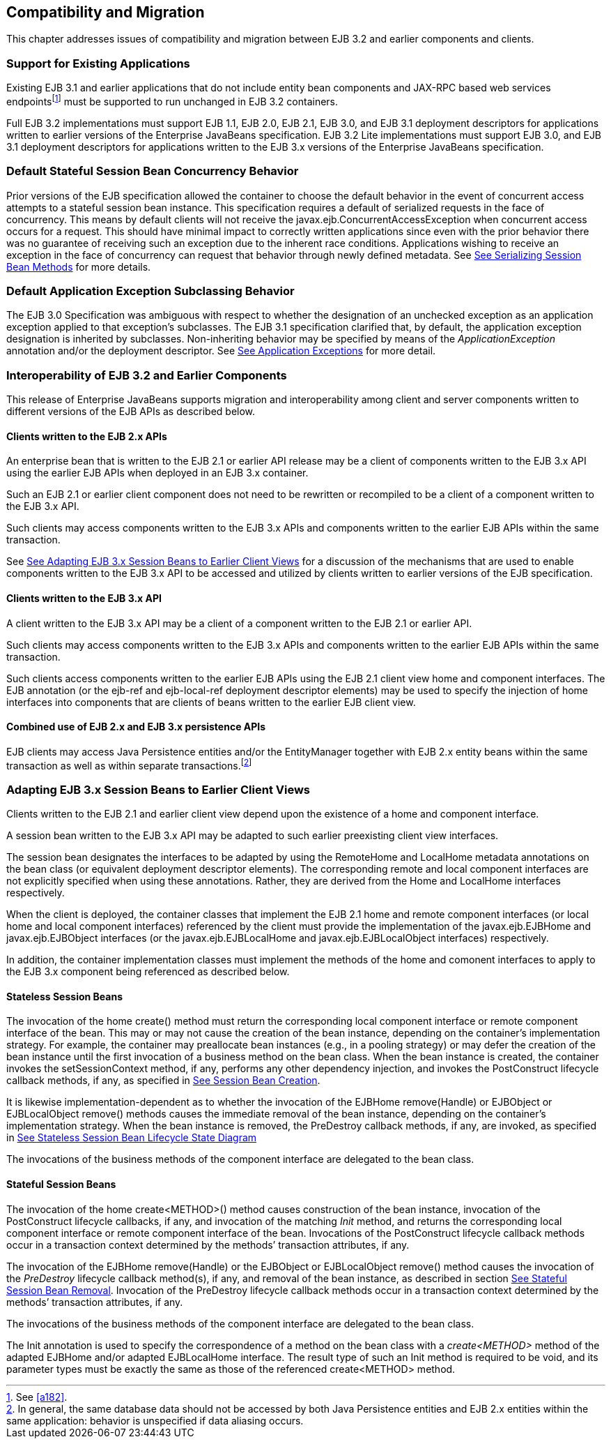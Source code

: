 [[a9694]]
== Compatibility and Migration

This chapter addresses issues of
compatibility and migration between EJB 3.2 and earlier components and
clients.

[[a9696]]
=== Support for Existing Applications



Existing EJB 3.1 and earlier applications
that do not include entity bean components and JAX-RPC based web
services endpoints{empty}footnote:a10344[See <<a182>>.] must be supported to run
unchanged in EJB 3.2 containers.

Full EJB 3.2 implementations must support EJB
1.1, EJB 2.0, EJB 2.1, EJB 3.0, and EJB 3.1 deployment descriptors for
applications written to earlier versions of the Enterprise JavaBeans
specification. EJB 3.2 Lite implementations must support EJB 3.0, and
EJB 3.1 deployment descriptors for applications written to the EJB 3.x
versions of the Enterprise JavaBeans specification.

=== Default Stateful Session Bean Concurrency Behavior



Prior versions of the EJB specification
allowed the container to choose the default behavior in the event of
concurrent access attempts to a stateful session bean instance. This
specification requires a default of serialized requests in the face of
concurrency. This means by default clients will not receive the
javax.ejb.ConcurrentAccessException when concurrent access occurs for a
request. This should have minimal impact to correctly written
applications since even with the prior behavior there was no guarantee
of receiving such an exception due to the inherent race conditions.
Applications wishing to receive an exception in the face of concurrency
can request that behavior through newly defined metadata. See
link:Ejb.html#a778[See Serializing Session Bean Methods] for
more details.

=== Default Application Exception Subclassing Behavior



The EJB 3.0 Specification was ambiguous with
respect to whether the designation of an unchecked exception as an
application exception applied to that exception’s subclasses. The EJB
3.1 specification clarified that, by default, the application exception
designation is inherited by subclasses. Non-inheriting behavior may be
specified by means of the _ApplicationException_ annotation and/or the
deployment descriptor. See link:Ejb.html#a2942[See Application
Exceptions] for more detail.

=== Interoperability of EJB 3.2 and Earlier Components



This release of Enterprise JavaBeans supports
migration and interoperability among client and server components
written to different versions of the EJB APIs as described below.

==== Clients written to the EJB 2.x APIs

An enterprise bean that is written to the EJB
2.1 or earlier API release may be a client of components written to the
EJB 3.x API using the earlier EJB APIs when deployed in an EJB 3.x
container.

Such an EJB 2.1 or earlier client component
does not need to be rewritten or recompiled to be a client of a
component written to the EJB 3.x API.

Such clients may access components written to
the EJB 3.x APIs and components written to the earlier EJB APIs within
the same transaction.

See link:Ejb.html#a9716[See Adapting
EJB 3.x Session Beans to Earlier Client Views] for a discussion of the
mechanisms that are used to enable components written to the EJB 3.x API
to be accessed and utilized by clients written to earlier versions of
the EJB specification.

==== Clients written to the EJB 3.x API

A client written to the EJB 3.x API may be a
client of a component written to the EJB 2.1 or earlier API.

Such clients may access components written to
the EJB 3.x APIs and components written to the earlier EJB APIs within
the same transaction.

Such clients access components written to the
earlier EJB APIs using the EJB 2.1 client view home and component
interfaces. The EJB annotation (or the ejb-ref and ejb-local-ref
deployment descriptor elements) may be used to specify the injection of
home interfaces into components that are clients of beans written to the
earlier EJB client view.

==== Combined use of EJB 2.x and EJB 3.x persistence APIs

{empty}EJB clients may access Java
Persistence entities and/or the EntityManager together with EJB 2.x
entity beans within the same transaction as well as within separate
transactions.footnote:a10345[In general, the same database data should 
not be accessed by both Java Persistence entities and EJB 2.x entities 
within the same application: behavior is unspecified if data aliasing 
occurs.]

[[a9716]]
=== Adapting EJB 3.x Session Beans to Earlier Client Views



Clients written to the EJB 2.1 and earlier
client view depend upon the existence of a home and component interface.

A session bean written to the EJB 3.x API may
be adapted to such earlier preexisting client view interfaces.

The session bean designates the interfaces to
be adapted by using the RemoteHome and LocalHome metadata annotations on
the bean class (or equivalent deployment descriptor elements). The
corresponding remote and local component interfaces are not explicitly
specified when using these annotations. Rather, they are derived from
the Home and LocalHome interfaces respectively.

When the client is deployed, the container
classes that implement the EJB 2.1 home and remote component interfaces
(or local home and local component interfaces) referenced by the client
must provide the implementation of the javax.ejb.EJBHome and
javax.ejb.EJBObject interfaces (or the javax.ejb.EJBLocalHome and
javax.ejb.EJBLocalObject interfaces) respectively.

In addition, the container implementation
classes must implement the methods of the home and comonent interfaces
to apply to the EJB 3.x component being referenced as described below.

==== Stateless Session Beans

The invocation of the home create() method
must return the corresponding local component interface or remote
component interface of the bean. This may or may not cause the creation
of the bean instance, depending on the container’s implementation
strategy. For example, the container may preallocate bean instances
(e.g., in a pooling strategy) or may defer the creation of the bean
instance until the first invocation of a business method on the bean
class. When the bean instance is created, the container invokes the
setSessionContext method, if any, performs any other dependency
injection, and invokes the PostConstruct lifecycle callback methods, if
any, as specified in link:Ejb.html#a756[See Session Bean
Creation].

{empty}It is likewise
implementation-dependent as to whether the invocation of the EJBHome
remove(Handle) or EJBObject or EJBLocalObject remove() methods causes
the immediate removal of the bean instance, depending on the container’s
implementation strategy. When the bean instance is removed, the
PreDestroy callback methods, if any, are invoked, as specified in
link:Ejb.html#a1077[See Stateless Session Bean Lifecycle State
Diagram]

The invocations of the business methods of
the component interface are delegated to the bean class.

[[a9726]]
==== Stateful Session Beans

The invocation of the home create<METHOD>()
method causes construction of the bean instance, invocation of the
PostConstruct lifecycle callbacks, if any, and invocation of the
matching _Init_ method, and returns the corresponding local component
interface or remote component interface of the bean. Invocations of the
PostConstruct lifecycle callback methods occur in a transaction context
determined by the methods’ transaction attributes, if any.

The invocation of the EJBHome remove(Handle)
or the EJBObject or EJBLocalObject remove() method causes the invocation
of the _PreDestroy_ lifecycle callback method(s), if any, and removal of
the bean instance, as described in section
link:Ejb.html#a767[See Stateful Session Bean Removal].
Invocation of the PreDestroy lifecycle callback methods occur in a
transaction context determined by the methods’ transaction attributes,
if any.

The invocations of the business methods of
the component interface are delegated to the bean class.

The Init annotation is used to specify the
correspondence of a method on the bean class with a _create<METHOD>_
method of the adapted EJBHome and/or adapted EJBLocalHome interface. The
result type of such an Init method is required to be void, and its
parameter types must be exactly the same as those of the referenced
create<METHOD> method.
